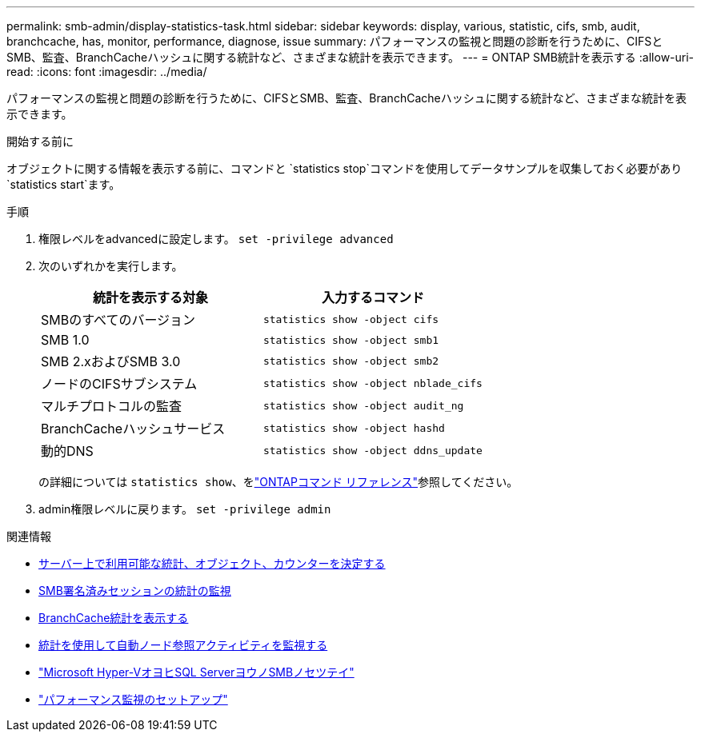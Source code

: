 ---
permalink: smb-admin/display-statistics-task.html 
sidebar: sidebar 
keywords: display, various, statistic, cifs, smb, audit, branchcache, has, monitor, performance, diagnose, issue 
summary: パフォーマンスの監視と問題の診断を行うために、CIFSとSMB、監査、BranchCacheハッシュに関する統計など、さまざまな統計を表示できます。 
---
= ONTAP SMB統計を表示する
:allow-uri-read: 
:icons: font
:imagesdir: ../media/


[role="lead"]
パフォーマンスの監視と問題の診断を行うために、CIFSとSMB、監査、BranchCacheハッシュに関する統計など、さまざまな統計を表示できます。

.開始する前に
オブジェクトに関する情報を表示する前に、コマンドと `statistics stop`コマンドを使用してデータサンプルを収集しておく必要があり `statistics start`ます。

.手順
. 権限レベルをadvancedに設定します。 `set -privilege advanced`
. 次のいずれかを実行します。
+
|===
| 統計を表示する対象 | 入力するコマンド 


 a| 
SMBのすべてのバージョン
 a| 
`statistics show -object cifs`



 a| 
SMB 1.0
 a| 
`statistics show -object smb1`



 a| 
SMB 2.xおよびSMB 3.0
 a| 
`statistics show -object smb2`



 a| 
ノードのCIFSサブシステム
 a| 
`statistics show -object nblade_cifs`



 a| 
マルチプロトコルの監査
 a| 
`statistics show -object audit_ng`



 a| 
BranchCacheハッシュサービス
 a| 
`statistics show -object hashd`



 a| 
動的DNS
 a| 
`statistics show -object ddns_update`

|===
+
の詳細については `statistics show`、をlink:https://docs.netapp.com/us-en/ontap-cli/statistics-show.html["ONTAPコマンド リファレンス"^]参照してください。

. admin権限レベルに戻ります。 `set -privilege admin`


.関連情報
* xref:determine-statistics-objects-counters-available-task.adoc[サーバー上で利用可能な統計、オブジェクト、カウンターを決定する]
* xref:monitor-signed-session-statistics-task.adoc[SMB署名済みセッションの統計の監視]
* xref:display-branchcache-statistics-task.adoc[BranchCache統計を表示する]
* xref:statistics-monitor-automatic-node-referral-task.adoc[統計を使用して自動ノード参照アクティビティを監視する]
* link:../smb-hyper-v-sql/index.html["Microsoft Hyper-VオヨヒSQL ServerヨウノSMBノセツテイ"]
* link:../performance-config/index.html["パフォーマンス監視のセットアップ"]


